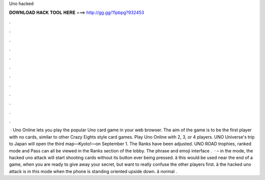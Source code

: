 Uno hacked

𝐃𝐎𝐖𝐍𝐋𝐎𝐀𝐃 𝐇𝐀𝐂𝐊 𝐓𝐎𝐎𝐋 𝐇𝐄𝐑𝐄 ===> http://gg.gg/11pbpg?932453

.

.

.

.

.

.

.

.

.

.

.

.

 · Uno Online lets you play the popular Uno card game in your web browser. The aim of the game is to be the first player with no cards, similar to other Crazy Eights style card games. Play Uno Online with 2, 3, or 4 players. UNO Universe's trip to Japan will open the third map—Kyoto!—on September 1. The Ranks have been adjusted. UNO ROAD trophies, ranked mode and Pass can all be viewed in the Ranks section of the lobby. The phrase and emoji interface .  · – in the mode, the hacked uno attack will start shooting cards without its button ever being pressed. â this would be used near the end of a game, when you are ready to give away your secret, but want to really confuse the other players first. â the hacked uno attack is in this mode when the phone is standing oriented upside down. â normal .